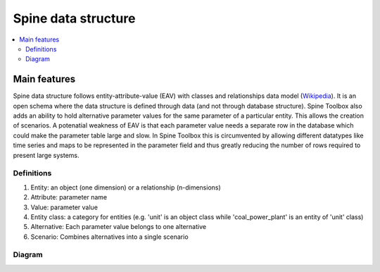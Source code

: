 ********************
Spine data structure
********************

.. contents::
   :local:

Main features
--------------------

Spine data structure follows entity-attribute-value (EAV) with classes and relationships data model 
(`Wikipedia <https://en.wikipedia.org/wiki/Entity%E2%80%93attribute%E2%80%93value_model#EAV/CR:_representing_substructure_with_classes_and_relationships>`_).
It is an open schema where the data structure is defined through data (and not through database structure). 
Spine Toolbox also adds an ability to hold alternative parameter values for the same parameter of a particular entity. 
This allows the creation of scenarios.
A potenatial weakness of EAV is that each parameter value needs a separate row in the database which could make the parameter table large and slow. 
In Spine Toolbox this is circumvented by allowing different datatypes like time series and maps to be represented in the parameter field 
and thus greatly reducing the number of rows required to present large systems.

Definitions
===========

1. Entity: an object (one dimension) or a relationship (n-dimensions)
2. Attribute: parameter name
3. Value: parameter value
4. Entity class: a category for entities (e.g. 'unit' is an object class while 'coal_power_plant' is an entity of 'unit' class)
5. Alternative: Each parameter value belongs to one alternative
6. Scenario: Combines alternatives into a single scenario

Diagram
=======
.. image:: img/EAV_CR.png
